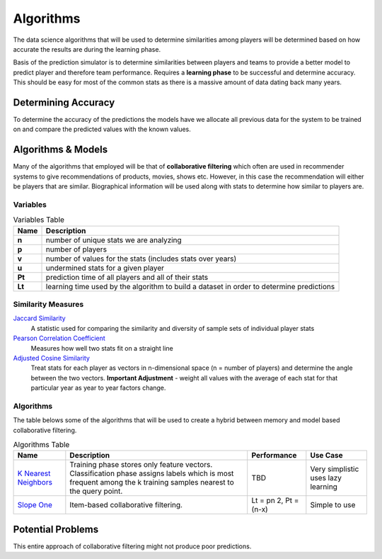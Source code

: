 ..  _algorithms:
Algorithms 
==========
The data science algorithms that will be used to determine similarities among players will be determined based on how accurate the results are during the learning phase. 

Basis of the prediction simulator is to determine similarities between players and teams to provide a better model to predict player and therefore team performance. Requires a **learning phase** to be successful and determine accuracy. This should be easy for most of the common stats as there is a massive amount of data dating back many years.

Determining Accuracy 
--------------------
To determine the accuracy of the predictions the models have we allocate all previous data for the system to be trained on and compare the predicted values with the known values.

Algorithms & Models
-------------------
Many of the algorithms that employed will be that of **collaborative filtering** which often are used in recommender systems to give recommendations of products, movies, shows etc. However, in this case the recommendation will either be players that are similar. Biographical information will be used along with stats to determine how similar to players are. 

Variables
~~~~~~~~~
.. csv-table:: Variables Table
    :header: "Name", "Description"

    "**n**", "number of unique stats we are analyzing"
    "**p**", "number of players"
    "**v**", "number of values for the stats (includes stats over years)"
    "**u**", "undermined stats for a given player"
    "**Pt**", "prediction time of all players and all of their stats"
    "**Lt**", "learning time used by the algorithm to build a dataset in order to determine predictions"

Similarity Measures
~~~~~~~~~~~~~~~~~~~
`Jaccard Similarity <https://www.cs.utah.edu/~jeffp/teaching/cs5955/L4-Jaccard+Shingle.pdf>`_
    A statistic used for comparing the similarity and diversity of sample sets of individual player stats
`Pearson Correlation Coefficient <https://en.wikipedia.org/wiki/Pearson_product-moment_correlation_coefficient>`_
    Measures how well two stats fit on a straight line
`Adjusted Cosine Similarity <http://www10.org/cdrom/papers/519/node14.html>`_
    Treat stats for each player as vectors in n-dimensional space (n = number of players) and determine the angle between the two vectors. **Important Adjustment** - weight all values with the average of each stat for that particular year as year to year factors change.
    
Algorithms
~~~~~~~~~~
The table belows some of the algorithms that will be used to create a hybrid between memory and model based collaborative filtering. 

.. csv-table:: Algorithms Table
    :header: "Name", "Description", "Performance", "Use Case"
    
    "`K Nearest Neighbors <http://citeseerx.ist.psu.edu/viewdoc/summary?doi=10.1.1.31.1422>`_", "Training phase stores only feature vectors. Classification phase assigns labels which is most frequent among the k training samples nearest to the query point.", "TBD", "Very simplistic uses lazy learning"
    "`Slope One <http://arxiv.org/abs/cs/0702144>`_", "Item-based collaborative filtering.", "Lt = pn 2, Pt = (n-x)", "Simple to use"

Potential Problems
------------------
This entire approach of collaborative filtering might not produce poor predictions. 



